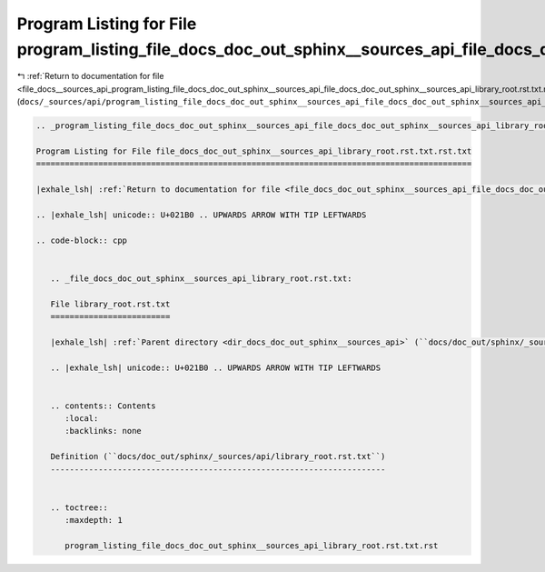 
.. _program_listing_file_docs__sources_api_program_listing_file_docs_doc_out_sphinx__sources_api_file_docs_doc_out_sphinx__sources_api_library_root.rst.txt.rst.txt.rst.txt:

Program Listing for File program_listing_file_docs_doc_out_sphinx__sources_api_file_docs_doc_out_sphinx__sources_api_library_root.rst.txt.rst.txt.rst.txt
=========================================================================================================================================================

|exhale_lsh| :ref:`Return to documentation for file <file_docs__sources_api_program_listing_file_docs_doc_out_sphinx__sources_api_file_docs_doc_out_sphinx__sources_api_library_root.rst.txt.rst.txt.rst.txt>` (``docs/_sources/api/program_listing_file_docs_doc_out_sphinx__sources_api_file_docs_doc_out_sphinx__sources_api_library_root.rst.txt.rst.txt.rst.txt``)

.. |exhale_lsh| unicode:: U+021B0 .. UPWARDS ARROW WITH TIP LEFTWARDS

.. code-block:: cpp

   
   .. _program_listing_file_docs_doc_out_sphinx__sources_api_file_docs_doc_out_sphinx__sources_api_library_root.rst.txt.rst.txt:
   
   Program Listing for File file_docs_doc_out_sphinx__sources_api_library_root.rst.txt.rst.txt
   ===========================================================================================
   
   |exhale_lsh| :ref:`Return to documentation for file <file_docs_doc_out_sphinx__sources_api_file_docs_doc_out_sphinx__sources_api_library_root.rst.txt.rst.txt>` (``docs/doc_out/sphinx/_sources/api/file_docs_doc_out_sphinx__sources_api_library_root.rst.txt.rst.txt``)
   
   .. |exhale_lsh| unicode:: U+021B0 .. UPWARDS ARROW WITH TIP LEFTWARDS
   
   .. code-block:: cpp
   
      
      .. _file_docs_doc_out_sphinx__sources_api_library_root.rst.txt:
      
      File library_root.rst.txt
      =========================
      
      |exhale_lsh| :ref:`Parent directory <dir_docs_doc_out_sphinx__sources_api>` (``docs/doc_out/sphinx/_sources/api``)
      
      .. |exhale_lsh| unicode:: U+021B0 .. UPWARDS ARROW WITH TIP LEFTWARDS
      
      
      .. contents:: Contents
         :local:
         :backlinks: none
      
      Definition (``docs/doc_out/sphinx/_sources/api/library_root.rst.txt``)
      ----------------------------------------------------------------------
      
      
      .. toctree::
         :maxdepth: 1
      
         program_listing_file_docs_doc_out_sphinx__sources_api_library_root.rst.txt.rst
      
      
      
      
      
      
      
      
      
